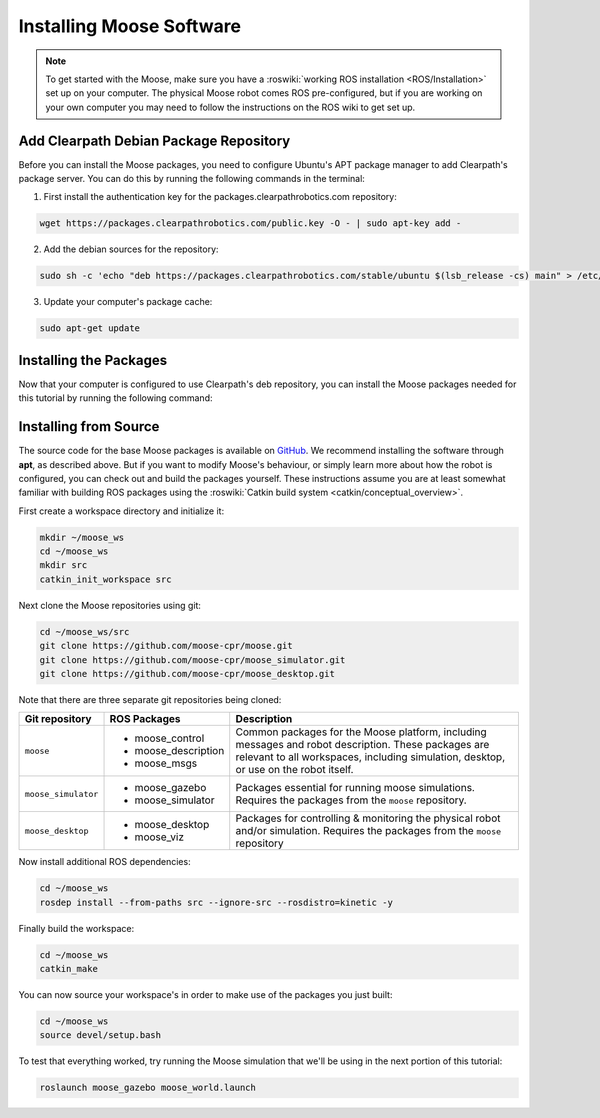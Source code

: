 Installing Moose Software
=============================

.. note::

  To get started with the Moose, make sure you have a :roswiki:`working ROS installation <ROS/Installation>`
  set up on your computer.  The physical Moose robot comes ROS pre-configured, but if you are working
  on your own computer you may need to follow the instructions on the ROS wiki to get set up.

Add Clearpath Debian Package Repository
------------------------------------------

Before you can install the Moose packages, you need to configure Ubuntu's APT package manager to
add Clearpath's package server.  You can do this by running the following commands in the terminal:

1. First install the authentication key for the packages.clearpathrobotics.com repository:

.. code-block:: bash

    wget https://packages.clearpathrobotics.com/public.key -O - | sudo apt-key add -

2. Add the debian sources for the repository:

.. code-block:: bash

    sudo sh -c 'echo "deb https://packages.clearpathrobotics.com/stable/ubuntu $(lsb_release -cs) main" > /etc/apt/sources.list.d/clearpath-latest.list'

3. Update your computer's package cache:

.. code-block:: bash

    sudo apt-get update


Installing the Packages
--------------------------

Now that your computer is configured to use Clearpath's deb repository, you can install the Moose packages needed
for this tutorial by running the following command:

.. code-block  :: bash

    sudo apt-get install ros-kinetic-moose-desktop


Installing from Source
---------------------------

The source code for the base Moose packages is available on GitHub_.  We recommend installing the software through
**apt**, as described above.  But if you want to modify Moose's behaviour, or simply learn more about how the robot
is configured, you can check out and build the packages yourself.  These instructions assume you are at least somewhat
familiar with building ROS packages using the :roswiki:`Catkin build system <catkin/conceptual_overview>`.

.. _GitHub: https://github.com/moose-cpr/

First create a workspace directory and initialize it:

.. code-block:: bash

    mkdir ~/moose_ws
    cd ~/moose_ws
    mkdir src
    catkin_init_workspace src

Next clone the Moose repositories using git:

.. code-block:: bash

    cd ~/moose_ws/src
    git clone https://github.com/moose-cpr/moose.git
    git clone https://github.com/moose-cpr/moose_simulator.git
    git clone https://github.com/moose-cpr/moose_desktop.git

Note that there are three separate git repositories being cloned:

+----------------------+----------------------+---------------------------------------------------------------------+
| Git repository       | ROS Packages         | Description                                                         |
+======================+======================+=====================================================================+
| ``moose``            | * moose_control      | Common packages for the Moose platform, including messages and      |
|                      | * moose_description  | robot description.  These packages are relevant to all workspaces,  |
|                      | * moose_msgs         | including simulation, desktop, or use on the robot itself.          |
+----------------------+----------------------+---------------------------------------------------------------------+
| ``moose_simulator``  | * moose_gazebo       | Packages essential for running moose simulations.  Requires the     |
|                      | * moose_simulator    | packages from the ``moose`` repository.                             |
+----------------------+----------------------+---------------------------------------------------------------------+
| ``moose_desktop``    | * moose_desktop      | Packages for controlling & monitoring the physical robot and/or     |
|                      | * moose_viz          | simulation.  Requires the packages from the ``moose`` repository    |
+----------------------+----------------------+---------------------------------------------------------------------+

Now install additional ROS dependencies:

.. code-block:: bash

    cd ~/moose_ws
    rosdep install --from-paths src --ignore-src --rosdistro=kinetic -y

Finally build the workspace:

.. code-block:: bash

    cd ~/moose_ws
    catkin_make

You can now source your workspace's in order to make use of the packages you just built:

.. code-block:: bash

    cd ~/moose_ws
    source devel/setup.bash

To test that everything worked, try running the Moose simulation that we'll be using in the next portion of this
tutorial:

.. code-block:: bash

    roslaunch moose_gazebo moose_world.launch
